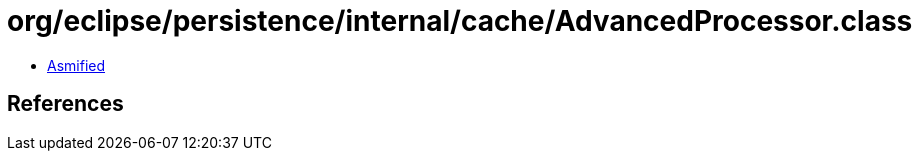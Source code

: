 = org/eclipse/persistence/internal/cache/AdvancedProcessor.class

 - link:AdvancedProcessor-asmified.java[Asmified]

== References

